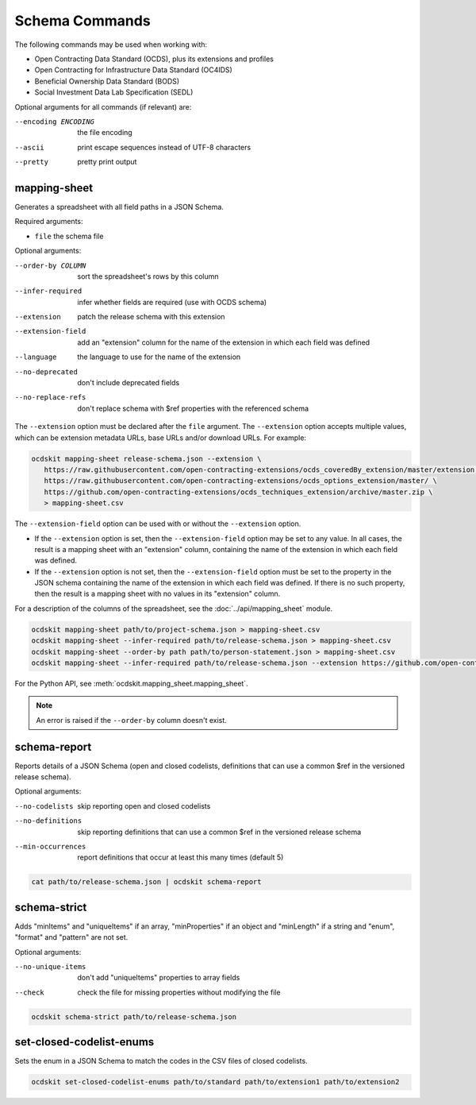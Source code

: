 Schema Commands
===============

The following commands may be used when working with:

* Open Contracting Data Standard (OCDS), plus its extensions and profiles
* Open Contracting for Infrastructure Data Standard (OC4IDS)
* Beneficial Ownership Data Standard (BODS)
* Social Investment Data Lab Specification (SEDL)

Optional arguments for all commands (if relevant) are:

--encoding ENCODING     the file encoding
--ascii                 print escape sequences instead of UTF-8 characters
--pretty                pretty print output

.. _mapping-sheet:

mapping-sheet
-------------

Generates a spreadsheet with all field paths in a JSON Schema.

Required arguments:

* ``file`` the schema file

Optional arguments:

--order-by COLUMN       sort the spreadsheet's rows by this column
--infer-required        infer whether fields are required (use with OCDS schema)
--extension             patch the release schema with this extension
--extension-field       add an "extension" column for the name of the extension in which each field was defined
--language              the language to use for the name of the extension
--no-deprecated         don't include deprecated fields
--no-replace-refs       don't replace schema with $ref properties with the referenced schema

The ``--extension`` option must be declared after the ``file`` argument. The ``--extension`` option accepts multiple values, which can be extension metadata URLs, base URLs and/or download URLs. For example:

.. code-block:: bash

   ocdskit mapping-sheet release-schema.json --extension \
      https://raw.githubusercontent.com/open-contracting-extensions/ocds_coveredBy_extension/master/extension.json \
      https://raw.githubusercontent.com/open-contracting-extensions/ocds_options_extension/master/ \
      https://github.com/open-contracting-extensions/ocds_techniques_extension/archive/master.zip \
      > mapping-sheet.csv

The ``--extension-field`` option can be used with or without the ``--extension`` option.

-  If the ``--extension`` option is set, then the ``--extension-field`` option may be set to any value. In all cases, the result is a mapping sheet with an "extension" column, containing the name of the extension in which each field was defined.

-  If the ``--extension`` option is not set, then the ``--extension-field`` option must be set to the property in the JSON schema containing the name of the extension in which each field was defined. If there is no such property, then the result is a mapping sheet with no values in its "extension" column.

For a description of the columns of the spreadsheet, see the :doc:`../api/mapping_sheet` module.

.. code-block:: bash

    ocdskit mapping-sheet path/to/project-schema.json > mapping-sheet.csv
    ocdskit mapping-sheet --infer-required path/to/release-schema.json > mapping-sheet.csv
    ocdskit mapping-sheet --order-by path path/to/person-statement.json > mapping-sheet.csv
    ocdskit mapping-sheet --infer-required path/to/release-schema.json --extension https://github.com/open-contracting-extensions/ocds_lots_extension/archive/master.zip > mapping-sheet.csv

For the Python API, see :meth:`ocdskit.mapping_sheet.mapping_sheet`.

.. note::

   An error is raised if the ``--order-by`` column doesn't exist.

.. _schema-report:

schema-report
-------------

Reports details of a JSON Schema (open and closed codelists, definitions that can use a common $ref in the versioned release schema).

Optional arguments:

--no-codelists          skip reporting open and closed codelists
--no-definitions        skip reporting definitions that can use a common $ref in the versioned release schema
--min-occurrences       report definitions that occur at least this many times (default 5)

.. code-block:: bash

    cat path/to/release-schema.json | ocdskit schema-report

.. _schema-strict:

schema-strict
-------------

Adds "minItems" and "uniqueItems" if an array, "minProperties" if an object and "minLength" if a string and "enum", "format" and "pattern" are not set.

Optional arguments:

--no-unique-items       don't add "uniqueItems" properties to array fields
--check                 check the file for missing properties without modifying the file

.. code-block:: bash

    ocdskit schema-strict path/to/release-schema.json

.. _set-closed-codelist-enums:

set-closed-codelist-enums
-------------------------

Sets the enum in a JSON Schema to match the codes in the CSV files of closed codelists.

.. code-block:: bash

    ocdskit set-closed-codelist-enums path/to/standard path/to/extension1 path/to/extension2
